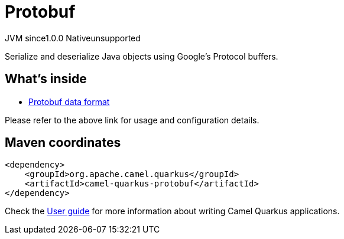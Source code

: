// Do not edit directly!
// This file was generated by camel-quarkus-maven-plugin:update-extension-doc-page

= Protobuf
:page-aliases: extensions/protobuf.adoc
:cq-artifact-id: camel-quarkus-protobuf
:cq-native-supported: false
:cq-status: Preview
:cq-description: Serialize and deserialize Java objects using Google's Protocol buffers.
:cq-deprecated: false
:cq-jvm-since: 1.0.0
:cq-native-since: 1.0.0

[.badges]
[.badge-key]##JVM since##[.badge-supported]##1.0.0## [.badge-key]##Native##[.badge-unsupported]##unsupported##

Serialize and deserialize Java objects using Google's Protocol buffers.

== What's inside

* https://camel.apache.org/components/latest/dataformats/protobuf-dataformat.html[Protobuf data format]

Please refer to the above link for usage and configuration details.

== Maven coordinates

[source,xml]
----
<dependency>
    <groupId>org.apache.camel.quarkus</groupId>
    <artifactId>camel-quarkus-protobuf</artifactId>
</dependency>
----

Check the xref:user-guide/index.adoc[User guide] for more information about writing Camel Quarkus applications.
